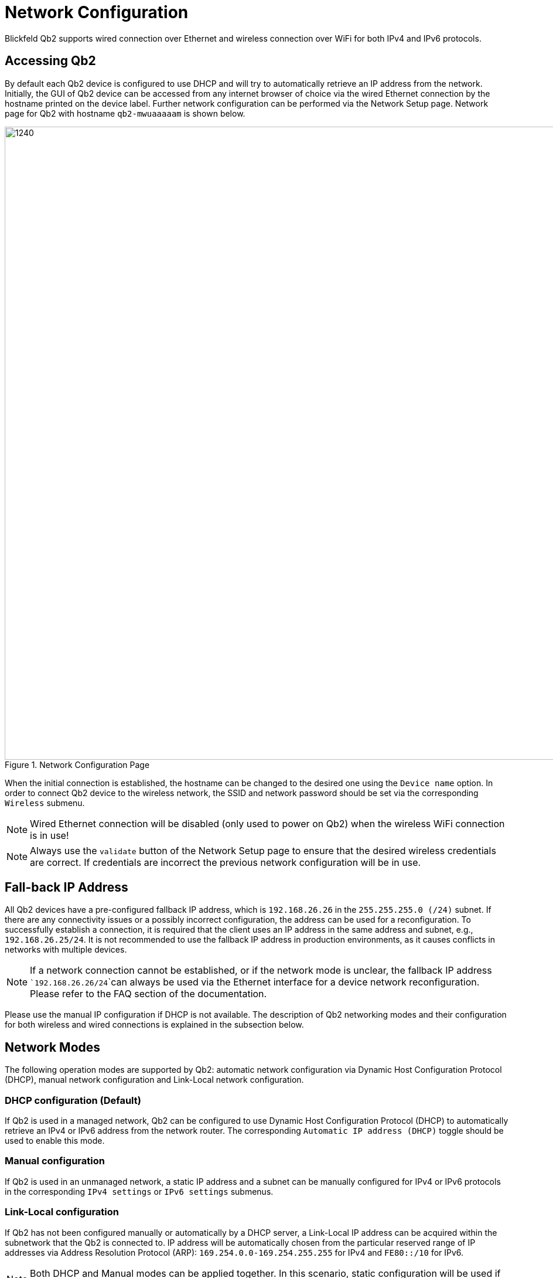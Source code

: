 = Network Configuration
:imagesdir: ../assets/images

Blickfeld Qb2 supports wired connection over Ethernet and wireless connection over WiFi for both IPv4 and IPv6 protocols. 

== Accessing Qb2
By default each Qb2 device is configured to use DHCP and will try to automatically retrieve an IP address from the network. Initially, the GUI of Qb2 device can be accessed from any internet browser of choice via the wired Ethernet connection by the hostname printed on the device label. Further network configuration can be performed via the Network Setup page. Network page for Qb2 with hostname ```qb2-mwuaaaaam``` is shown below. 

.Network Configuration Page
image::networking_page.png[1240,1080]

When the initial connection is established, the hostname can be changed to the desired one using the ```Device name``` option. In order to connect Qb2 device to the wireless network, the SSID and network password should be set via the corresponding ```Wireless``` submenu. 

NOTE: Wired Ethernet connection will be disabled (only used to power on Qb2) when the wireless WiFi connection is in use! 

NOTE: Always use the ```validate``` button of the Network Setup page to ensure that the desired wireless credentials are correct. If credentials are incorrect the previous network configuration will be in use. 

== Fall-back IP Address 
All Qb2 devices have a pre-configured fallback IP address, which is ```192.168.26.26``` in the ```255.255.255.0 (/24)``` subnet. If there are any connectivity issues or a possibly incorrect configuration, the address can be used for a reconfiguration. To successfully establish a connection, it is required that the client uses an IP address in the same address and subnet, e.g., ```192.168.26.25/24```. It is not recommended to use the fallback IP address in production environments, as it causes conflicts in networks with multiple devices. 

NOTE: If a network connection cannot be established, or if the network mode is unclear, the fallback IP address ```192.168.26.26/24```can always be used via the Ethernet interface for a device network reconfiguration. Please refer to the FAQ section of the documentation.

Please use the manual IP configuration if DHCP is not available. The description of Qb2 networking modes and their configuration for both wireless and wired connections is explained in the subsection below. 

== Network Modes 
The following operation modes are supported by Qb2: automatic network configuration via Dynamic Host Configuration Protocol (DHCP), manual network configuration and Link-Local network configuration.

=== DHCP configuration (Default)
If Qb2 is used in a managed network, Qb2 can be configured to use Dynamic Host Configuration Protocol (DHCP) to automatically retrieve an IPv4 or IPv6 address from the network router. The corresponding ```Automatic IP address (DHCP)``` toggle should be used to enable this mode. 

=== Manual configuration
If Qb2 is used in an unmanaged network, a static IP address and a subnet can be manually configured for IPv4 or IPv6 protocols in the corresponding ```IPv4 settings``` or ```IPv6 settings``` submenus.  

=== Link-Local configuration
If Qb2 has not been configured manually or automatically by a DHCP server, a Link-Local IP address can be acquired within the subnetwork that the Qb2 is connected to. IP address will be automatically chosen from the particular reserved range of IP addresses via Address Resolution Protocol (ARP): ```169.254.0.0-169.254.255.255``` for IPv4 and ```FE80::/10``` for IPv6. 

NOTE: Both DHCP and Manual modes can be applied together. In this scenario, static configuration will be used if DHCP configuration fails.

After the network mode has been configured it should be applied with respective button. Applied configuration is persistent and will be active again after the reboot of Qb2 device.